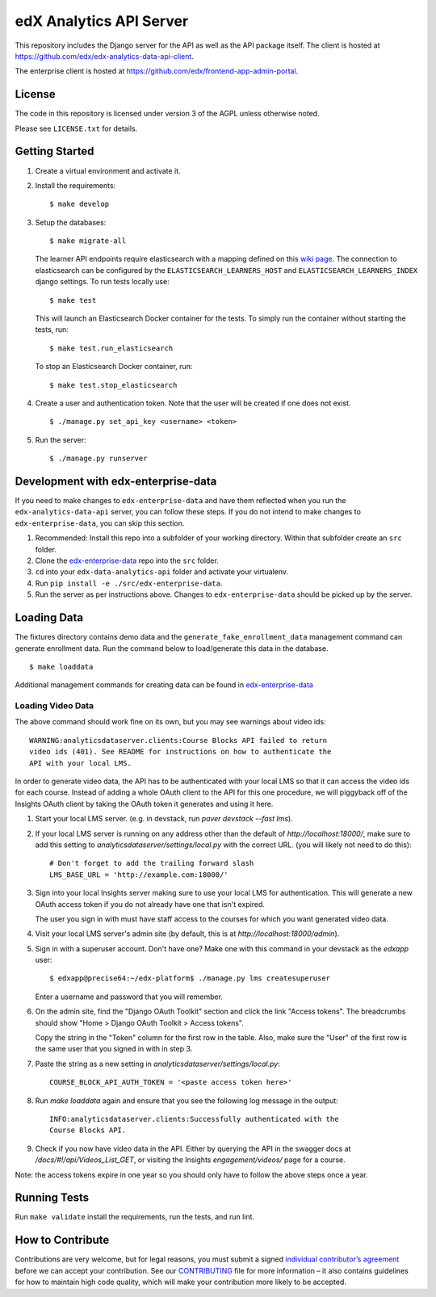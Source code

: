edX Analytics API Server |build-status| |coverage-status|
=========================================================

This repository includes the Django server for the API as well as the
API package itself. The client is hosted at
https://github.com/edx/edx-analytics-data-api-client.

The enterprise client is hosted at https://github.com/edx/frontend-app-admin-portal.

License
------- 

The code in this repository is licensed under version 3 of the AGPL
unless otherwise noted.

Please see ``LICENSE.txt`` for details.

Getting Started
---------------
#. Create a virtual environment and activate it.

#. Install the requirements:

   ::

       $ make develop

#. Setup the databases:

   ::

       $ make migrate-all

   The learner API endpoints require elasticsearch with a mapping
   defined on this `wiki page <https://openedx.atlassian.net/wiki/display/AN/Learner+Analytics#LearnerAnalytics-ElasticSearch>`_.
   The connection to elasticsearch can be configured by the
   ``ELASTICSEARCH_LEARNERS_HOST`` and
   ``ELASTICSEARCH_LEARNERS_INDEX`` django settings. To run tests locally use:

   ::

      $ make test

   This will launch an Elasticsearch Docker container for the tests. To simply run the container without starting
   the tests, run:

   ::

      $ make test.run_elasticsearch

   To stop an Elasticsearch Docker container, run:

   ::

      $ make test.stop_elasticsearch

#. Create a user and authentication token. Note that the user will be
   created if one does not exist.

   ::

       $ ./manage.py set_api_key <username> <token>

#. Run the server:

   ::

       $ ./manage.py runserver

.. _JDK 1.8: https://www.oracle.com/technetwork/java/javase/downloads/jdk8-downloads-2133151.html

Development with edx-enterprise-data
------------------------------------
If you need to make changes to ``edx-enterprise-data`` and have them reflected when you run the ``edx-analytics-data-api`` server,
you can follow these steps. If you do not intend to make changes to ``edx-enterprise-data``, you can skip this section.

#. Recommended: Install this repo into a subfolder of your working directory. Within that subfolder create an ``src`` folder.
#. Clone the `edx-enterprise-data <https://github.com/edx/edx-enterprise-data>`_ repo into the ``src`` folder.
#. ``cd`` into your ``edx-data-analytics-api`` folder and activate your virtualenv.
#. Run ``pip install -e ./src/edx-enterprise-data``.
#. Run the server as per instructions above. Changes to ``edx-enterprise-data`` should be picked up by the server.

Loading Data
------------

The fixtures directory contains demo data and the
``generate_fake_enrollment_data`` management command can generate
enrollment data. Run the command below to load/generate this data in the
database.

::

        $ make loaddata

Additional management commands for creating data can be found in `edx-enterprise-data <https://github.com/edx/edx-enterprise-data>`_

Loading Video Data
~~~~~~~~~~~~~~~~~~

The above command should work fine on its own, but you may see warnings about
video ids:

::

        WARNING:analyticsdataserver.clients:Course Blocks API failed to return
        video ids (401). See README for instructions on how to authenticate the
        API with your local LMS.

In order to generate video data, the API has to be authenticated with
your local LMS so that it can access the video ids for each course. Instead of
adding a whole OAuth client to the API for this one procedure, we will piggyback
off of the Insights OAuth client by taking the OAuth token it generates and
using it here.

1. Start your local LMS server. (e.g. in devstack, run `paver devstack --fast lms`).

2. If your local LMS server is running on any address other than the default of
   `http://localhost:18000/`, make sure to add this setting to
   `analyticsdataserver/settings/local.py` with the correct URL. (you will
   likely not need to do this):

   ::

      # Don't forget to add the trailing forward slash
      LMS_BASE_URL = 'http://example.com:18000/'

3. Sign into your local Insights server making sure to use your local LMS for
   authentication. This will generate a new OAuth access token if you do not
   already have one that isn't expired.

   The user you sign in with must have staff access to the courses for which you
   want generated video data.

4. Visit your local LMS server's admin site (by default, this is at
   `http://localhost:18000/admin`).

5. Sign in with a superuser account. Don't have one? Make one with this command
   in your devstack as the `edxapp` user:

   ::

      $ edxapp@precise64:~/edx-platform$ ./manage.py lms createsuperuser

   Enter a username and password that you will remember.

6. On the admin site, find the "Django OAuth Toolkit" section and click the link "Access
   tokens". The breadcrumbs should show "Home > Django OAuth Toolkit > Access tokens".

   Copy the string in the "Token" column for the first row in the table. Also,
   make sure the "User" of the first row is the same user that you signed in
   with in step 3.

7. Paste the string as a new setting in `analyticsdataserver/settings/local.py`:

   ::

      COURSE_BLOCK_API_AUTH_TOKEN = '<paste access token here>'

8. Run `make loaddata` again and ensure that you see the following log message
   in the output:

   ::

      INFO:analyticsdataserver.clients:Successfully authenticated with the
      Course Blocks API.

9. Check if you now have video data in the API. Either by querying the API in
   the swagger docs at `/docs/#!/api/Videos_List_GET`, or visiting the Insights
   `engagement/videos/` page for a course.

Note: the access tokens expire in one year so you should only have to follow the
above steps once a year.

Running Tests
-------------

Run ``make validate`` install the requirements, run the tests, and run
lint.

How to Contribute
-----------------

Contributions are very welcome, but for legal reasons, you must submit a
signed `individual contributor’s agreement`_ before we can accept your
contribution. See our `CONTRIBUTING`_ file for more information – it
also contains guidelines for how to maintain high code quality, which
will make your contribution more likely to be accepted.

.. _individual contributor’s agreement: http://code.edx.org/individual-contributor-agreement.pdf
.. _CONTRIBUTING: https://github.com/edx/edx-platform/blob/master/CONTRIBUTING.rst

.. |build-status| image:: https://travis-ci.com/edx/edx-analytics-data-api.svg?branch=master
   :target: https://travis-ci.com/edx/edx-analytics-data-api
.. |coverage-status| image:: https://img.shields.io/codecov/c/github/edx/edx-analytics-data-api/master.svg
   :target: https://codecov.io/gh/edx/edx-analytics-data-api

